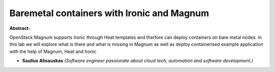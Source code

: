 Baremetal containers with Ironic and Magnum
~~~~~~~~~~~~~~~~~~~~~~~~~~~~~~~~~~~~~~~~~~~

**Abstract:**

OpenStack Magnum supports Ironic through Heat templates and therfore can deploy containers on bare metal nodes. In this lab we will explore what is there and what is missing in Magnum as well as deploy containerised example application with the help of Magnum, Heat and Ironic


* **Saulius Alisauskas** *(Software engineer passionate about cloud tech, automation and software development.)*
